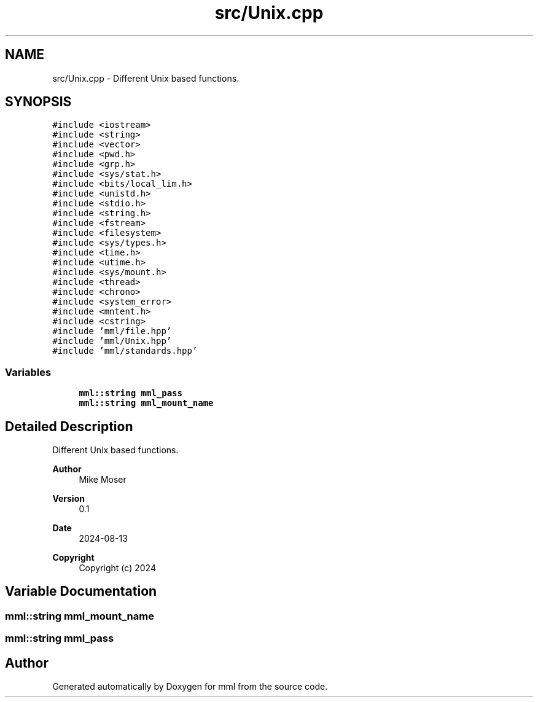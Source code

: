 .TH "src/Unix.cpp" 3 "Tue Aug 13 2024" "mml" \" -*- nroff -*-
.ad l
.nh
.SH NAME
src/Unix.cpp \- Different Unix based functions\&.  

.SH SYNOPSIS
.br
.PP
\fC#include <iostream>\fP
.br
\fC#include <string>\fP
.br
\fC#include <vector>\fP
.br
\fC#include <pwd\&.h>\fP
.br
\fC#include <grp\&.h>\fP
.br
\fC#include <sys/stat\&.h>\fP
.br
\fC#include <bits/local_lim\&.h>\fP
.br
\fC#include <unistd\&.h>\fP
.br
\fC#include <stdio\&.h>\fP
.br
\fC#include <string\&.h>\fP
.br
\fC#include <fstream>\fP
.br
\fC#include <filesystem>\fP
.br
\fC#include <sys/types\&.h>\fP
.br
\fC#include <time\&.h>\fP
.br
\fC#include <utime\&.h>\fP
.br
\fC#include <sys/mount\&.h>\fP
.br
\fC#include <thread>\fP
.br
\fC#include <chrono>\fP
.br
\fC#include <system_error>\fP
.br
\fC#include <mntent\&.h>\fP
.br
\fC#include <cstring>\fP
.br
\fC#include 'mml/file\&.hpp'\fP
.br
\fC#include 'mml/Unix\&.hpp'\fP
.br
\fC#include 'mml/standards\&.hpp'\fP
.br

.SS "Variables"

.in +1c
.ti -1c
.RI "\fBmml::string\fP \fBmml_pass\fP"
.br
.ti -1c
.RI "\fBmml::string\fP \fBmml_mount_name\fP"
.br
.in -1c
.SH "Detailed Description"
.PP 
Different Unix based functions\&. 


.PP
\fBAuthor\fP
.RS 4
Mike Moser 
.RE
.PP
\fBVersion\fP
.RS 4
0\&.1 
.RE
.PP
\fBDate\fP
.RS 4
2024-08-13
.RE
.PP
\fBCopyright\fP
.RS 4
Copyright (c) 2024 
.RE
.PP

.SH "Variable Documentation"
.PP 
.SS "\fBmml::string\fP mml_mount_name"

.SS "\fBmml::string\fP mml_pass"

.SH "Author"
.PP 
Generated automatically by Doxygen for mml from the source code\&.
